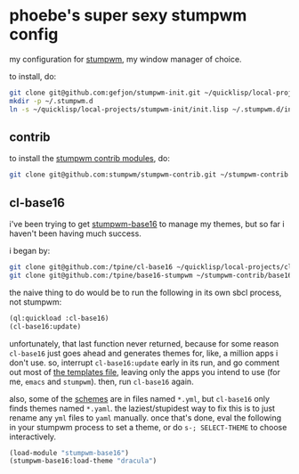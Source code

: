 * phoebe's super sexy stumpwm config

my configuration for [[https://stumpwm.github.io][stumpwm]], my window manager of choice.

to install, do:

#+BEGIN_SRC sh
  git clone git@github.com:gefjon/stumpwm-init.git ~/quicklisp/local-projects/stumpwm-init
  mkdir -p ~/.stumpwm.d
  ln -s ~/quicklisp/local-projects/stumpwm-init/init.lisp ~/.stumpwm.d/init.lisp
#+END_SRC

** contrib

to install the [[https://github.com/stumpwm/stumpwm-contrib][stumpwm contrib modules]], do:

#+BEGIN_SRC sh
  git clone git@github.com:stumpwm/stumpwm-contrib.git ~/stumpwm-contrib
#+END_SRC

** cl-base16
i've been trying to get [[https://github.com/tpine/base16-stumpwm][stumpwm-base16]] to manage my themes, but so far i
haven't been having much success.

i began by:

#+BEGIN_SRC sh
  git clone git@github.com:/tpine/cl-base16 ~/quicklisp/local-projects/cl-base16
  git clone git@github.com:/tpine/base16-stumpwm ~/stumpwm-contrib/base16-stumpwm
#+END_SRC

the naive thing to do would be to run the following in its own sbcl process,
not stumpwm:

#+BEGIN_SRC lisp
  (ql:quickload :cl-base16)
  (cl-base16:update)
#+END_SRC

unfortunately, that last function never returned, because for some reason
~cl-base16~ just goes ahead and generates themes for, like, a million apps i
don't use. so, interrupt ~cl-base16:update~ early in its run, and go comment
out most of [[file:~/quicklisp/local-projects/cl-base16/sources/templates/list.yaml][the templates file]], leaving only the apps you intend to use (for
me, ~emacs~ and ~stumpwm~). then, run ~cl-base16~ again.

also, some of the [[file:~/quicklisp/local-projects/cl-base16/sources/schemes/][schemes]] are in files named ~*.yml~, but ~cl-base16~ only
finds themes named ~*.yaml~. the laziest/stupidest way to fix this is to just
rename any ~yml~ files to ~yaml~ manually. once that's done, eval the following
in your stumpwm process to set a theme, or do =s-; SELECT-THEME= to choose
interactively.

#+BEGIN_SRC lisp
  (load-module "stumpwm-base16")
  (stumpwm-base16:load-theme "dracula")
#+END_SRC
